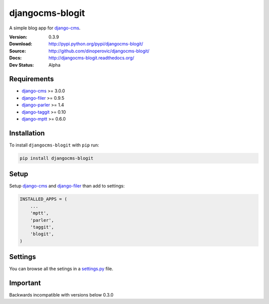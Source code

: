 djangocms-blogit
================

A simple blog app for `django-cms`_.

:Version: 0.3.9
:Download: http://pypi.python.org/pypi/djangocms-blogit/
:Source: http://github.com/dinoperovic/djangocms-blogit/
:Docs: http://djangocms-blogit.readthedocs.org/
:Dev Status: Alpha


Requirements
------------

- `django-cms`_ >= 3.0.0
- `django-filer`_ >= 0.9.5
- `django-parler`_ >= 1.4
- `django-taggit`_ >= 0.10
- `django-mptt`_ >= 0.6.0

Installation
------------

To install ``djangocms-blogit`` with ``pip`` run:

.. code:: bash

    pip install djangocms-blogit


Setup
-----

Setup `django-cms`_ and `django-filer`_ than add to settings:

.. code:: python

    INSTALLED_APPS = (
        ...
        'mptt',
        'parler',
        'taggit',
        'blogit',
    )


Settings
--------
You can browse all the setings in a `settings.py`_ file.


Important
---------

Backwards incompatible with versions below 0.3.0



.. _settings.py: https://github.com/dinoperovic/djangocms-blogit/blob/master/blogit/settings.py
.. _django-cms: https://github.com/divio/django-cms
.. _django-filer: https://github.com/stefanfoulis/django-filer
.. _django-parler: https://github.com/edoburu/django-parler
.. _django-taggit: https://github.com/alex/django-taggit
.. _django-mptt: https://github.com/django-mptt/django-mptt
